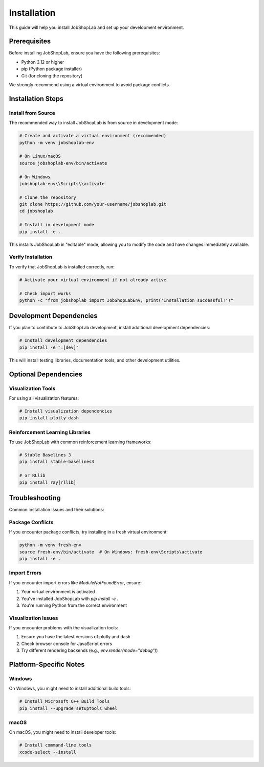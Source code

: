 Installation
============

This guide will help you install JobShopLab and set up your development environment.

Prerequisites
------------

Before installing JobShopLab, ensure you have the following prerequisites:

- Python 3.12 or higher
- pip (Python package installer)
- Git (for cloning the repository)

We strongly recommend using a virtual environment to avoid package conflicts.

Installation Steps
-----------------

Install from Source
^^^^^^^^^^^^^^^^^^

The recommended way to install JobShopLab is from source in development mode:

.. code-block:: bash

    # Create and activate a virtual environment (recommended)
    python -m venv jobshoplab-env
    
    # On Linux/macOS
    source jobshoplab-env/bin/activate
    
    # On Windows
    jobshoplab-env\\Scripts\\activate
    
    # Clone the repository
    git clone https://github.com/your-username/jobshoplab.git
    cd jobshoplab
    
    # Install in development mode
    pip install -e .

This installs JobShopLab in "editable" mode, allowing you to modify the code and have changes immediately available.

Verify Installation
^^^^^^^^^^^^^^^^^

To verify that JobShopLab is installed correctly, run:

.. code-block:: bash

    # Activate your virtual environment if not already active
    
    # Check import works
    python -c "from jobshoplab import JobShopLabEnv; print('Installation successful!')"

Development Dependencies
----------------------

If you plan to contribute to JobShopLab development, install additional development dependencies:

.. code-block:: bash

    # Install development dependencies
    pip install -e ".[dev]"

This will install testing libraries, documentation tools, and other development utilities.

Optional Dependencies
-------------------

Visualization Tools
^^^^^^^^^^^^^^^^^^

For using all visualization features:

.. code-block:: bash

    # Install visualization dependencies
    pip install plotly dash

Reinforcement Learning Libraries
^^^^^^^^^^^^^^^^^^^^^^^^^^^^^

To use JobShopLab with common reinforcement learning frameworks:

.. code-block:: bash

    # Stable Baselines 3
    pip install stable-baselines3
    
    # or RLlib
    pip install ray[rllib]

Troubleshooting
--------------

Common installation issues and their solutions:

Package Conflicts
^^^^^^^^^^^^^^^^

If you encounter package conflicts, try installing in a fresh virtual environment:

.. code-block:: bash

    python -m venv fresh-env
    source fresh-env/bin/activate  # On Windows: fresh-env\Scripts\activate
    pip install -e .

Import Errors
^^^^^^^^^^^^

If you encounter import errors like `ModuleNotFoundError`, ensure:

1. Your virtual environment is activated
2. You've installed JobShopLab with `pip install -e .`
3. You're running Python from the correct environment

Visualization Issues
^^^^^^^^^^^^^^^^^^

If you encounter problems with the visualization tools:

1. Ensure you have the latest versions of plotly and dash
2. Check browser console for JavaScript errors
3. Try different rendering backends (e.g., `env.render(mode="debug")`)

Platform-Specific Notes
---------------------

Windows
^^^^^^^

On Windows, you might need to install additional build tools:

.. code-block:: bash

    # Install Microsoft C++ Build Tools
    pip install --upgrade setuptools wheel

macOS
^^^^^

On macOS, you might need to install developer tools:

.. code-block:: bash

    # Install command-line tools
    xcode-select --install